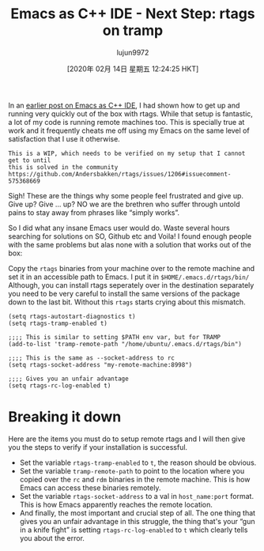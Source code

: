 #+TITLE: Emacs as C++ IDE - Next Step: rtags on tramp
#+URL: http://www.mycpu.org/emacs-rtags-helm-tramp/
#+AUTHOR: lujun9972
#+TAGS: raw
#+DATE: [2020年 02月 14日 星期五 12:24:25 HKT]
#+LANGUAGE:  zh-CN
#+OPTIONS:  H:6 num:nil toc:t \n:nil ::t |:t ^:nil -:nil f:t *:t <:nil
In an [[http://www.mycpu.org/emacs-rtags-helm/][earlier post on Emacs as C++ IDE]], I had shown how to get up and running very quickly out of the box with rtags. While that setup is fantastic, a lot of my code is running remote machines too. This is specially true at work and it frequently cheats me off using my Emacs on the same level of satisfaction that I use it otherwise.

#+BEGIN_EXAMPLE
  This is a WIP, which needs to be verified on my setup that I cannot get to until
  this is solved in the community https://github.com/Andersbakken/rtags/issues/1206#issuecomment-575368669
#+END_EXAMPLE

Sigh! These are the things why some people feel frustrated and give up. Give up? Give ... up? NO we are the brethren who suffer through untold pains to stay away from phrases like “simply works”.

So I did what any insane Emacs user would do. Waste several hours searching for solutions on SO, Github etc and Voila! I found enough people with the same problems but alas none with a solution that works out of the box:

Copy the =rtags= binaries from your machine over to the remote machine and set it in an accessible path to Emacs. I put it in =$HOME/.emacs.d/rtags/bin/= Although, you can install rtags seperately over in the destination separately you need to be very careful to install the same versions of the package down to the last bit. Without this =rtags= starts crying about this mismatch.

#+BEGIN_EXAMPLE
  (setq rtags-autostart-diagnostics t)
  (setq rtags-tramp-enabled t)

  ;;;; This is similar to setting $PATH env var, but for TRAMP
  (add-to-list 'tramp-remote-path "/home/ubuntu/.emacs.d/rtags/bin")

  ;;;; This is the same as --socket-address to rc
  (setq rtags-socket-address "my-remote-machine:8998")

  ;;;; Gives you an unfair advantage
  (setq rtags-rc-log-enabled t)
#+END_EXAMPLE

* Breaking it down
     :PROPERTIES:
     :CUSTOM_ID: breaking-it-down
     :END:

Here are the items you must do to setup remote rtags and I will then give you the steps to verify if your installation is successful.

- Set the variable =rtags-tramp-enabled= to =t=, the reason should be obvious.
- Set the variable =tramp-remote-path= to point to the location where you copied over the =rc= and =rdm= binaries in the remote machine. This is how Emacs can access these binaries remotely.
- Set the variable =rtags-socket-address= to a val in =host_name:port= format. This is how Emacs apparently reaches the remote location.
- And finally, the most important and crucial step of all. The one thing that gives you an unfair advantage in this struggle, the thing that's your “gun in a knife fight” is setting =rtags-rc-log-enabled= to =t= which clearly tells you about the error.
